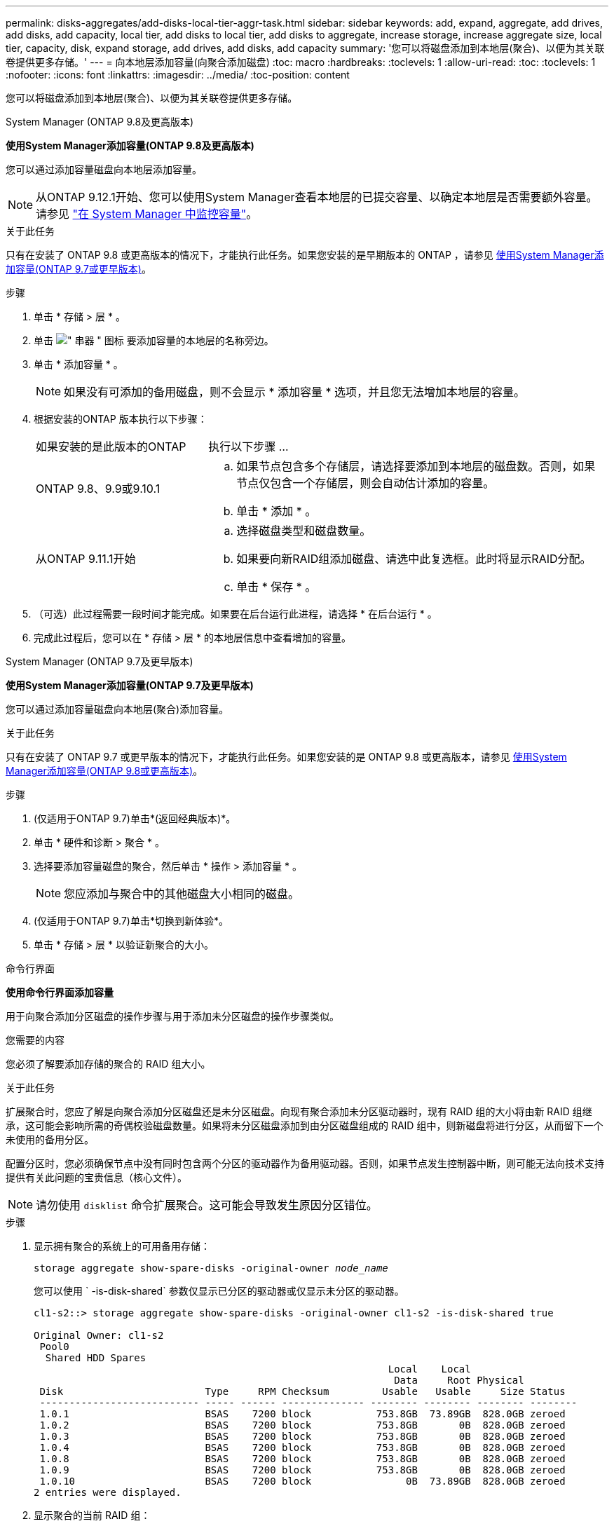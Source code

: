 ---
permalink: disks-aggregates/add-disks-local-tier-aggr-task.html 
sidebar: sidebar 
keywords: add, expand, aggregate, add drives, add disks, add capacity, local tier, add disks to local tier, add disks to aggregate, increase storage, increase aggregate size, local tier, capacity, disk, expand storage, add drives, add disks, add capacity 
summary: '您可以将磁盘添加到本地层(聚合)、以便为其关联卷提供更多存储。' 
---
= 向本地层添加容量(向聚合添加磁盘)
:toc: macro
:hardbreaks:
:toclevels: 1
:allow-uri-read: 
:toc: 
:toclevels: 1
:nofooter: 
:icons: font
:linkattrs: 
:imagesdir: ../media/
:toc-position: content


[role="lead"]
您可以将磁盘添加到本地层(聚合)、以便为其关联卷提供更多存储。

[role="tabbed-block"]
====
.System Manager (ONTAP 9.8及更高版本)
--
*使用System Manager添加容量(ONTAP 9.8及更高版本)*

您可以通过添加容量磁盘向本地层添加容量。


NOTE: 从ONTAP 9.12.1开始、您可以使用System Manager查看本地层的已提交容量、以确定本地层是否需要额外容量。请参见 link:../concept_capacity_measurements_in_sm.html["在 System Manager 中监控容量"]。

.关于此任务
只有在安装了 ONTAP 9.8 或更高版本的情况下，才能执行此任务。如果您安装的是早期版本的 ONTAP ，请参见 <<increase-cap-97-earlier,使用System Manager添加容量(ONTAP 9.7或更早版本)>>。

.步骤
. 单击 * 存储 > 层 * 。
. 单击 image:icon_kabob.gif["\" 串器 \" 图标"] 要添加容量的本地层的名称旁边。
. 单击 * 添加容量 * 。
+

NOTE: 如果没有可添加的备用磁盘，则不会显示 * 添加容量 * 选项，并且您无法增加本地层的容量。

. 根据安装的ONTAP 版本执行以下步骤：
+
[cols="30,70"]
|===


| 如果安装的是此版本的ONTAP | 执行以下步骤 ... 


 a| 
ONTAP 9.8、9.9或9.10.1
 a| 
.. 如果节点包含多个存储层，请选择要添加到本地层的磁盘数。否则，如果节点仅包含一个存储层，则会自动估计添加的容量。
.. 单击 * 添加 * 。




 a| 
从ONTAP 9.11.1开始
 a| 
.. 选择磁盘类型和磁盘数量。
.. 如果要向新RAID组添加磁盘、请选中此复选框。此时将显示RAID分配。
.. 单击 * 保存 * 。


|===
. （可选）此过程需要一段时间才能完成。如果要在后台运行此进程，请选择 * 在后台运行 * 。
. 完成此过程后，您可以在 * 存储 > 层 * 的本地层信息中查看增加的容量。


--
.System Manager (ONTAP 9.7及更早版本)
--
*使用System Manager添加容量(ONTAP 9.7及更早版本)*

您可以通过添加容量磁盘向本地层(聚合)添加容量。

.关于此任务
只有在安装了 ONTAP 9.7 或更早版本的情况下，才能执行此任务。如果您安装的是 ONTAP 9.8 或更高版本，请参见 <<increase-cap-98-later,使用System Manager添加容量(ONTAP 9.8或更高版本)>>。

.步骤
. (仅适用于ONTAP 9.7)单击*(返回经典版本)*。
. 单击 * 硬件和诊断 > 聚合 * 。
. 选择要添加容量磁盘的聚合，然后单击 * 操作 > 添加容量 * 。
+

NOTE: 您应添加与聚合中的其他磁盘大小相同的磁盘。

. (仅适用于ONTAP 9.7)单击*切换到新体验*。
. 单击 * 存储 > 层 * 以验证新聚合的大小。


--
.命令行界面
--
*使用命令行界面添加容量*

用于向聚合添加分区磁盘的操作步骤与用于添加未分区磁盘的操作步骤类似。

.您需要的内容
您必须了解要添加存储的聚合的 RAID 组大小。

.关于此任务
扩展聚合时，您应了解是向聚合添加分区磁盘还是未分区磁盘。向现有聚合添加未分区驱动器时，现有 RAID 组的大小将由新 RAID 组继承，这可能会影响所需的奇偶校验磁盘数量。如果将未分区磁盘添加到由分区磁盘组成的 RAID 组中，则新磁盘将进行分区，从而留下一个未使用的备用分区。

配置分区时，您必须确保节点中没有同时包含两个分区的驱动器作为备用驱动器。否则，如果节点发生控制器中断，则可能无法向技术支持提供有关此问题的宝贵信息（核心文件）。


NOTE: 请勿使用 `disklist` 命令扩展聚合。这可能会导致发生原因分区错位。

.步骤
. 显示拥有聚合的系统上的可用备用存储：
+
`storage aggregate show-spare-disks -original-owner _node_name_`

+
您可以使用 ` -is-disk-shared` 参数仅显示已分区的驱动器或仅显示未分区的驱动器。

+
[listing]
----
cl1-s2::> storage aggregate show-spare-disks -original-owner cl1-s2 -is-disk-shared true

Original Owner: cl1-s2
 Pool0
  Shared HDD Spares
                                                            Local    Local
                                                             Data     Root Physical
 Disk                        Type     RPM Checksum         Usable   Usable     Size Status
 --------------------------- ----- ------ -------------- -------- -------- -------- --------
 1.0.1                       BSAS    7200 block           753.8GB  73.89GB  828.0GB zeroed
 1.0.2                       BSAS    7200 block           753.8GB       0B  828.0GB zeroed
 1.0.3                       BSAS    7200 block           753.8GB       0B  828.0GB zeroed
 1.0.4                       BSAS    7200 block           753.8GB       0B  828.0GB zeroed
 1.0.8                       BSAS    7200 block           753.8GB       0B  828.0GB zeroed
 1.0.9                       BSAS    7200 block           753.8GB       0B  828.0GB zeroed
 1.0.10                      BSAS    7200 block                0B  73.89GB  828.0GB zeroed
2 entries were displayed.
----
. 显示聚合的当前 RAID 组：
+
`storage aggregate show-status _aggr_name_`

+
[listing]
----
cl1-s2::> storage aggregate show-status -aggregate data_1

Owner Node: cl1-s2
 Aggregate: data_1 (online, raid_dp) (block checksums)
  Plex: /data_1/plex0 (online, normal, active, pool0)
   RAID Group /data_1/plex0/rg0 (normal, block checksums)
                                                              Usable Physical
     Position Disk                        Pool Type     RPM     Size     Size Status
     -------- --------------------------- ---- ----- ------ -------- -------- ----------
     shared   1.0.10                       0   BSAS    7200  753.8GB  828.0GB (normal)
     shared   1.0.5                        0   BSAS    7200  753.8GB  828.0GB (normal)
     shared   1.0.6                        0   BSAS    7200  753.8GB  828.0GB (normal)
     shared   1.0.11                       0   BSAS    7200  753.8GB  828.0GB (normal)
     shared   1.0.0                        0   BSAS    7200  753.8GB  828.0GB (normal)
5 entries were displayed.
----
. 模拟向聚合添加存储：
+
`storage aggregate add-disks -aggregate _aggr_name_ -diskcount _number_of_disks_or_partitions_ -simulate true`

+
您可以在不实际配置任何存储的情况下查看添加存储的结果。如果模拟命令显示任何警告，您可以调整命令并重复模拟。

+
[listing]
----
cl1-s2::> storage aggregate add-disks data_1 -diskcount 5 -simulate true

Addition of disks would succeed for aggregate "data_1" on node "cl1-s2". The
following disks would be used to add to the aggregate: 1.0.2, 1.0.3, 1.0.4, 1.0.8, 1.0.9.
----
. 将存储添加到聚合：
+
`storage aggregate add-disks -aggregate _aggr_name_ -raidgroup new -diskcount _number_of_disks_or_partitions_`

+
创建 Flash Pool 聚合时，如果要使用与聚合不同的校验和添加磁盘，或者要向混合校验和聚合添加磁盘，则必须使用 ` -checksumstyle` 参数。

+
如果要向 Flash Pool 聚合添加磁盘，则必须使用 ` -disktype` 参数指定磁盘类型。

+
您可以使用 ` -disksize` 参数指定要添加的磁盘的大小。仅会选择大小约为指定大小的磁盘以添加到聚合中。

+
[listing]
----
cl1-s2::> storage aggregate add-disks -aggregate data_1 -raidgroup new -diskcount 5
----
. 验证是否已成功添加存储：
+
`storage aggregate show-status -aggregate _aggr_name_`

+
[listing]
----
cl1-s2::> storage aggregate show-status -aggregate data_1

Owner Node: cl1-s2
 Aggregate: data_1 (online, raid_dp) (block checksums)
  Plex: /data_1/plex0 (online, normal, active, pool0)
   RAID Group /data_1/plex0/rg0 (normal, block checksums)
                                                              Usable Physical
     Position Disk                        Pool Type     RPM     Size     Size Status
     -------- --------------------------- ---- ----- ------ -------- -------- ----------
     shared   1.0.10                       0   BSAS    7200  753.8GB  828.0GB (normal)
     shared   1.0.5                        0   BSAS    7200  753.8GB  828.0GB (normal)
     shared   1.0.6                        0   BSAS    7200  753.8GB  828.0GB (normal)
     shared   1.0.11                       0   BSAS    7200  753.8GB  828.0GB (normal)
     shared   1.0.0                        0   BSAS    7200  753.8GB  828.0GB (normal)
     shared   1.0.2                        0   BSAS    7200  753.8GB  828.0GB (normal)
     shared   1.0.3                        0   BSAS    7200  753.8GB  828.0GB (normal)
     shared   1.0.4                        0   BSAS    7200  753.8GB  828.0GB (normal)
     shared   1.0.8                        0   BSAS    7200  753.8GB  828.0GB (normal)
     shared   1.0.9                        0   BSAS    7200  753.8GB  828.0GB (normal)
10 entries were displayed.
----
. 验证节点是否仍至少有一个驱动器，其中根分区和数据分区均为备用驱动器：
+
`storage aggregate show-spare-disks -original-owner _node_name_`

+
[listing]
----
cl1-s2::> storage aggregate show-spare-disks -original-owner cl1-s2 -is-disk-shared true

Original Owner: cl1-s2
 Pool0
  Shared HDD Spares
                                                            Local    Local
                                                             Data     Root Physical
 Disk                        Type     RPM Checksum         Usable   Usable     Size Status
 --------------------------- ----- ------ -------------- -------- -------- -------- --------
 1.0.1                       BSAS    7200 block           753.8GB  73.89GB  828.0GB zeroed
 1.0.10                      BSAS    7200 block                0B  73.89GB  828.0GB zeroed
2 entries were displayed.
----


--
====